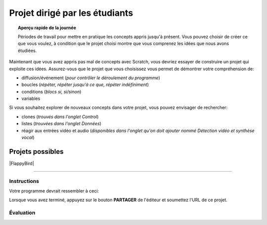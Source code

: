 .. qnum::
   :prefix: scratch-student-project
   :start: 1


Projet dirigé par les étudiants
================================

.. topic:: Aperçu rapide de la journée

    Périodes de travail pour mettre en pratique les concepts appris jusqu'à présent. Vous pouvez choisir de créer ce que vous voulez, à condition que le projet choisi montre que vous comprenez les idées que nous avons étudiées.


.. reveal:: curriculum_addressed_student_project
    :showtitle: Résultats du programme d'études traités dans cette section. 
    :hidetitle: Cacher les résultat du programme
    
    - **CS20-CP1** Apply various problem-solving strategies to solve programming problems throughout Computer Science 20.
    - **CS20-FP1** Utilize different data types, including integer, floating point, Boolean and string, to solve programming problems.
    - **CS20-FP2** Investigate how control structures affect program flow.
    - **CS20-SD1** Develop a coding project or conduct research in an area of computer science of the student’s choice.


Maintenant que vous avez appris pas mal de concepts avec Scratch, vous devriez essayer de construire un projet qui exploite ces idées. Assurez-vous que le projet que vous choisissez vous permet de démontrer votre compréhension de:

- diffusion/événement (*pour contrôler le déroulement du programme*)
- boucles (*répéter, répéter jusqu'à ce que, répéter indéfiniment*)
- conditions (*blocs si, si/sinon*)
- variables

Si vous souhaitez explorer de nouveaux concepts dans votre projet, vous pouvez envisager de rechercher:

- clones (*trouvés dans l'onglet Control*)
- listes (*trouvées dans l'onglet Données*)
- réagir aux entrées vidéo et audio (*disponibles dans l'onglet qu'on doit ajouter nommé Détection vidéo et synthèse vocal*)


Projets possibles  
::::::::::::::::::

|FlappyBird|

.. Projet 4: Recrér le jeu de Flappy bird
---------------------------------------

.. .. topic:: Aperçu rapide du projet

    Encore une fois, vous avez options pour le deuxième projet qui vous accordera une note par rapport à la difficulter de l'option et de la qualité de votre programme.

    Dans cette activité, vous ferez une histoire courte ou une pièce de théâtre.

Instructions 
-------------

.. .. reveal:: Instructions_for_project_two
    :showtitle: Instructions
    :hidetitle: Cacher Instructions
    
    **Instructions voire Évaluation pour différence entre 85% et 100%**
    
    
    En général, votre film devrait avoir au moins:
    - Une image de fond
    - Deux personnages
    - Au moins cinq diffusion au total, en les nommant de manière appropriée (c'est-à-dire "le tour de son chien de parler" au lieu de "message1")
    - Une entrée utilisateur utilisée dans une condition (SI)

    L'activité est ouverte à votre créativité: raconter une histoire, créer des personnages, expérimenter avec des lutins (“sprites”) en mouvement sur scène… à vous de choisir.
    
.. this is the gif to show what the program should do.
.. enlève les .. devant ceci et remplace le 'source path' par celui de la bonne photo

.. Votre programme pour avoir 85% devrait ressembler à ceci:

.. .. image:: images/scratch_catch_the_beetle_expert.gif


.. this is the gif to show what the program should do.

Votre programme devrait ressembler à ceci:

.. image:: images/scratch_flappy_bird_game_fr.gif

Lorsque vous avez terminé, appuyez sur le bouton **PARTAGER** de l'éditeur et soumettez l'URL de ce projet.

Évaluation
-----------

.. .. reveal:: eval_eighty_five_two
    :showtitle: Évaluation pour avoir 85%
    :hidetitle: Cacher l'évaluation pour avoir 85%


    +-----------------------------------------------------------------------------------------------------------------------------------------------+------+-------------+--------------+
    | Critère                                                                                                                                       | oui  | non (-10%)  | un peu (-5%) |
    +===============================================================================================================================================+======+=============+==============+
    | Votre histoire a une image de fond                                                                                                            |      |             |              |
    +-----------------------------------------------------------------------------------------------------------------------------------------------+------+-------------+--------------+
    | Votre histoire a deux personnages                                                                                                             |      |             |              |
    +-----------------------------------------------------------------------------------------------------------------------------------------------+------+-------------+--------------+
    | Au moins cinq émissions au total, en les nommant de manière appropriée (c'est-à-dire "le tour de son chien de parler" au lieu de "message1")  |      |             |              |
    +-----------------------------------------------------------------------------------------------------------------------------------------------+------+-------------+--------------+
    | Une entrée utilisateur utilisée dans une condition (SI)                                                                                       |      |             |              |
    +-----------------------------------------------------------------------------------------------------------------------------------------------+------+-------------+--------------+
    


.. .. reveal:: eval_one_hundy_two
    :showtitle: Évaluation pour avoir 100%
    :hidetitle: Cacher l'évaluation pour avoir 100%

    +---------------------------------------------------------------------------------------------------------------------------------------------------------------------+------+-------------+-------------+
    | Critère                                                                                                                                                             | oui  | non (-10%)  | un peu (-5%)|
    +=====================================================================================================================================================================+======+=============+=============+
    | Votre histoire a plusieurs images de fonds                                                                                                                        |      |             |             |
    +---------------------------------------------------------------------------------------------------------------------------------------------------------------------+------+-------------+-------------+
    | Deux ou plus personnages bien développés                                                                                                                            |      |             |             |
    +---------------------------------------------------------------------------------------------------------------------------------------------------------------------+------+-------------+-------------+
    | Au moins dix émissions au total, en les nommant de manière appropriée (c'est-à-dire "le tour de son chien de parler" au lieu de "message1")                         |      |             |             |
    +---------------------------------------------------------------------------------------------------------------------------------------------------------------------+------+-------------+-------------+
    | Deux ou plus entrée utilisateur utilisée dans une condition (SI) qui affecte l’histoire                                                                             |      |             |             |
    +---------------------------------------------------------------------------------------------------------------------------------------------------------------------+------+-------------+-------------+

.. |FlappyBird| raw:: html

   <a href="https://docs.google.com/document/d/1NI-xjfz9SINjMJh5qYww-6IrBbeTt5-D_Fd-uY9tfkA/edit?usp=sharing" target="_blank" style="color:Blue;">Instructions et photos stock pour création du projet flappy bird Google Drive</a>